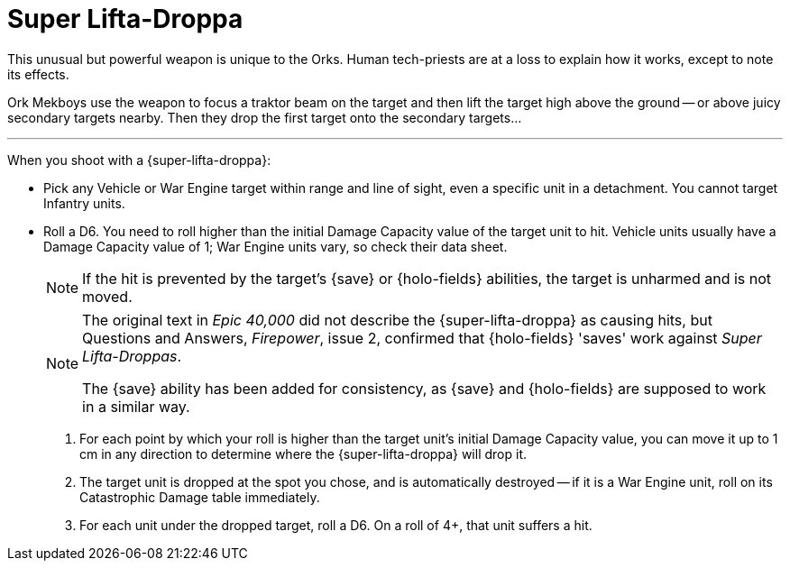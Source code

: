 = Super Lifta-Droppa

This unusual but powerful weapon is unique to the Orks.
Human tech-priests are at a loss to explain how it works, except to note its effects.

Ork Mekboys use the weapon to focus a traktor beam on the target and then lift the target high above the ground -- or above juicy secondary targets nearby.
Then they drop the first target onto the secondary targets...

---

When you shoot with a {super-lifta-droppa}:

* Pick any Vehicle or War Engine target within range and line of sight, even a specific unit in a detachment. You cannot target Infantry units.
* Roll a D6. You need to roll higher than the initial Damage Capacity value of the target unit to hit.
Vehicle units usually have a Damage Capacity value of 1; War Engine units vary, so check their data sheet.
+
NOTE: If the hit is prevented by the target's {save} or {holo-fields} abilities, the target is unharmed and is not moved.
+
[NOTE.e40k]
====
The original text in _Epic 40,000_ did not describe the {super-lifta-droppa} as causing hits, but Questions and Answers, _Firepower_, issue 2, confirmed that {holo-fields} 'saves' work against _Super Lifta-Droppas_.

The {save} ability has been added for consistency, as {save} and {holo-fields} are supposed to work in a similar way.
====
. For each point by which your roll is higher than the target unit's initial Damage Capacity value, you can move it up to 1 cm in any direction to determine where the {super-lifta-droppa} will drop it.
. The target unit is dropped at the spot you chose, and is automatically destroyed -- if it is a War Engine unit, roll on its Catastrophic Damage table immediately.
. For each unit under the dropped target, roll a D6. On a roll of 4+, that unit suffers a hit.